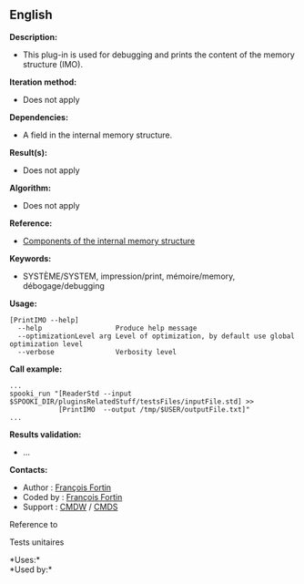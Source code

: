 ** English















*Description:*

- This plug-in is used for debugging and prints the content of the
  memory structure (IMO).

*Iteration method:*

- Does not apply

*Dependencies:*

- A field in the internal memory structure.

*Result(s):*

- Does not apply

*Algorithm:*

- Does not apply

*Reference:*

- [[https://wiki.cmc.ec.gc.ca/wiki/Spooki/en/Documentation/System_components][Components
  of the internal memory structure]]

*Keywords:*

- SYSTÈME/SYSTEM, impression/print, mémoire/memory, débogage/debugging

*Usage:*

#+begin_example
      [PrintIMO --help]
        --help                  Produce help message
        --optimizationLevel arg Level of optimization, by default use global optimization level
        --verbose               Verbosity level
#+end_example

*Call example:* 

#+begin_example
      ...
      spooki_run "[ReaderStd --input $SPOOKI_DIR/pluginsRelatedStuff/testsFiles/inputFile.std] >>
                  [PrintIMO  --output /tmp/$USER/outputFile.txt]"
      ...
#+end_example

*Results validation:*

- ...

*Contacts:*

- Author : [[https://wiki.cmc.ec.gc.ca/wiki/User:Fortinf][François
  Fortin]]
- Coded by : [[https://wiki.cmc.ec.gc.ca/wiki/User:Fortinf][François
  Fortin]]
- Support : [[https://wiki.cmc.ec.gc.ca/wiki/CMDW][CMDW]] /
  [[https://wiki.cmc.ec.gc.ca/wiki/CMDS][CMDS]]

Reference to 


Tests unitaires



*Uses:*\\

*Used by:*\\



  

